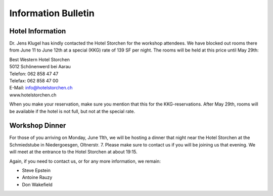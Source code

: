 ####################
Information Bulletin
####################

Hotel Information
=================

Dr. Jens Klugel has kindly contacted the Hotel Storchen for the workshop attendees. We have blocked out rooms there from June 11 to June 12th at a special (KKG) rate of 139 SF per night. The rooms will be held at this price until May 29th:

.. class:: center

| Best Western Hotel Storchen
| 5012 Schönenwerd bei Aarau
| Telefon: 062 858 47 47
| Telefax: 062 858 47 00
| E-Mail: info@hotelstorchen.ch
| www.hotelstorchen.ch

When you make your reservation, make sure you mention that this for the KKG-reservations.
After May 29th, rooms will be available if the hotel is not full,
but not at the special rate.


Workshop Dinner
===============

For those of you arriving on Monday, June 11th,
we will be hosting a dinner that night
near the Hotel Storchen at the Schmiedstube in Niedergoesgen, Oltnerstr. 7.
Please make sure to contact us if you will be joining us that evening.
We will meet at the entrance to the Hotel Storchen at about 19:15.

Again, if you need to contact us, or for any more information, we remain:

- Steve Epstein
- Antoine Rauzy
- Don Wakefield
